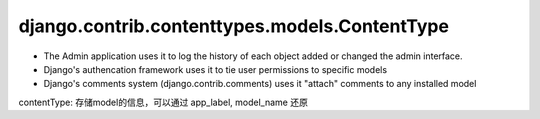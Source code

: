 django.contrib.contenttypes.models.ContentType
~~~~~~~~~~~~~~~~~~~~~~~~~~~~~~~~~~~~~~~~~~~~~~

- The Admin application uses it to log the history of each object added or
  changed the admin interface.
- Django's authencation framework uses it to tie user permissions to
  specific models
- Django's comments system (django.contrib.comments) uses it "attach"
  comments to any installed model

contentType: 存储model的信息，可以通过 app_label, model_name 还原
